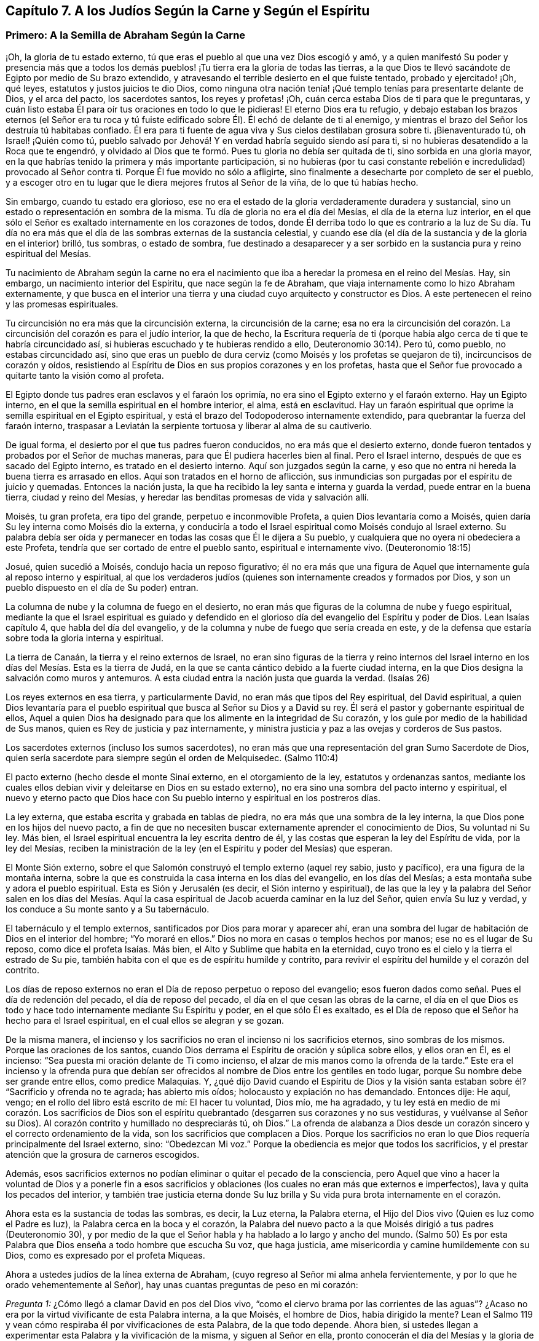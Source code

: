 == Capítulo 7. A los Judíos Según la Carne y Según el Espíritu

=== Primero: A la Semilla de Abraham Según la Carne

¡Oh, la gloria de tu estado externo,
tú que eras el pueblo al que una vez Dios escogió y amó,
y a quien manifestó Su poder y presencia más que a todos los demás
pueblos! ¡Tu tierra era la gloria de todas las tierras,
a la que Dios te llevó sacándote de Egipto por medio de Su brazo extendido,
y atravesando el terrible desierto en el que fuiste tentado, probado y ejercitado! ¡Oh,
qué leyes, estatutos y justos juicios te dio Dios,
como ninguna otra nación tenía! ¡Qué templo tenías para presentarte delante de Dios,
y el arca del pacto, los sacerdotes santos, los reyes y profetas! ¡Oh,
cuán cerca estaba Dios de ti para que le preguntaras,
y cuán listo estaba Él para oír tus oraciones en todo lo que le pidieras!
El eterno Dios era tu refugio,
y debajo estaban los brazos eternos (el Señor era tu roca y tú
fuiste edificado sobre Él). Él echó de delante de ti al enemigo,
y mientras el brazo del Señor los destruía tú habitabas confiado.
Él era para ti fuente de agua viva y Sus cielos destilaban grosura sobre ti.
¡Bienaventurado tú, oh Israel! ¡Quién como tú,
pueblo salvado por Jehová! Y en verdad habría seguido siendo así para ti,
si no hubieras desatendido a la Roca que te engendró,
y olvidado al Dios que te formó. Pues tu gloria no debía ser quitada de ti,
sino sorbida en una gloria mayor,
en la que habrías tenido la primera y más importante participación,
si no hubieras (por tu casi constante rebelión e
incredulidad) provocado al Señor contra ti.
Porque Él fue movido no sólo a afligirte,
sino finalmente a desecharte por completo de ser el pueblo,
y a escoger otro en tu lugar que le diera mejores frutos al Señor de la viña,
de lo que tú habías hecho.

Sin embargo, cuando tu estado era glorioso,
ese no era el estado de la gloria verdaderamente duradera y sustancial,
sino un estado o representación en sombra de la misma.
Tu día de gloria no era el día del Mesías, el día de la eterna luz interior,
en el que sólo el Señor es exaltado internamente en los corazones de todos,
donde Él derriba todo lo que es contrario a la luz de Su día. Tu día no
era más que el día de las sombras externas de la sustancia celestial,
y cuando ese día (el día de la sustancia y de la gloria en el interior) brilló,
tus sombras, o estado de sombra,
fue destinado a desaparecer y a ser sorbido en la
sustancia pura y reino espiritual del Mesías.

Tu nacimiento de Abraham según la carne no era el nacimiento
que iba a heredar la promesa en el reino del Mesías. Hay,
sin embargo, un nacimiento interior del Espíritu, que nace según la fe de Abraham,
que viaja internamente como lo hizo Abraham externamente,
y que busca en el interior una tierra y una ciudad cuyo arquitecto y constructor es Dios.
A este pertenecen el reino y las promesas espirituales.

Tu circuncisión no era más que la circuncisión externa, la circuncisión de la carne;
esa no era la circuncisión del corazón. La circuncisión
del corazón es para el judío interior,
la que de hecho,
la Escritura requería de ti (porque había algo cerca
de ti que te habría circuncidado así,
si hubieras escuchado y te hubieras rendido a ello, Deuteronomio 30:14). Pero tú,
como pueblo, no estabas circuncidado así,
sino que eras un pueblo de dura cerviz (como Moisés y los profetas se quejaron de ti),
incircuncisos de corazón y oídos,
resistiendo al Espíritu de Dios en sus propios corazones y en los profetas,
hasta que el Señor fue provocado a quitarte tanto la visión como al profeta.

El Egipto donde tus padres eran esclavos y el faraón los oprimía,
no era sino el Egipto externo y el faraón externo.
Hay un Egipto interno, en el que la semilla espiritual en el hombre interior, el alma,
está en esclavitud.
Hay un faraón espiritual que oprime la semilla espiritual en el Egipto espiritual,
y está el brazo del Todopoderoso internamente extendido,
para quebrantar la fuerza del faraón interno,
traspasar a Leviatán la serpiente tortuosa y liberar al alma de su cautiverio.

De igual forma, el desierto por el que tus padres fueron conducidos,
no era más que el desierto externo,
donde fueron tentados y probados por el Señor de muchas maneras,
para que Él pudiera hacerles bien al final.
Pero el Israel interno, después de que es sacado del Egipto interno,
es tratado en el desierto interno.
Aquí son juzgados según la carne,
y eso que no entra ni hereda la buena tierra es arrasado en ellos.
Aquí son tratados en el horno de aflicción,
sus inmundicias son purgadas por el espíritu de juicio y quemadas.
Entonces la nación justa, la que ha recibido la ley santa e interna y guarda la verdad,
puede entrar en la buena tierra, ciudad y reino del Mesías,
y heredar las benditas promesas de vida y salvación allí.

Moisés, tu gran profeta, era tipo del grande, perpetuo e inconmovible Profeta,
a quien Dios levantaría como a Moisés,
quien daría Su ley interna como Moisés dio la externa,
y conduciría a todo el Israel espiritual como Moisés condujo al Israel externo.
Su palabra debía ser oída y permanecer en todas las cosas que Él le dijera a Su pueblo,
y cualquiera que no oyera ni obedeciera a este Profeta,
tendría que ser cortado de entre el pueblo santo, espiritual e internamente vivo.
(Deuteronomio 18:15)

Josué, quien sucedió a Moisés, condujo hacia un reposo figurativo;
él no era más que una figura de Aquel que internamente guía al reposo interno y espiritual,
al que los verdaderos judíos (quienes son internamente creados y formados por Dios,
y son un pueblo dispuesto en el día de Su poder) entran.

La columna de nube y la columna de fuego en el desierto,
no eran más que figuras de la columna de nube y fuego espiritual,
mediante la que el Israel espiritual es guiado y defendido en el
glorioso día del evangelio del Espíritu y poder de Dios.
Lean Isaías capítulo 4, que habla del día del evangelio,
y de la columna y nube de fuego que sería creada en este,
y de la defensa que estaría sobre toda la gloria interna y espiritual.

La tierra de Canaán, la tierra y el reino externos de Israel,
no eran sino figuras de la tierra y reino internos del Israel
interno en los días del Mesías. Esta es la tierra de Judá,
en la que se canta cántico debido a la fuerte ciudad interna,
en la que Dios designa la salvación como muros y antemuros.
A esta ciudad entra la nación justa que guarda la verdad.
(Isaías 26)

Los reyes externos en esa tierra, y particularmente David,
no eran más que tipos del Rey espiritual, del David espiritual,
a quien Dios levantaría para el pueblo espiritual
que busca al Señor su Dios y a David su rey.
Él será el pastor y gobernante espiritual de ellos,
Aquel a quien Dios ha designado para que los alimente en la integridad de Su corazón,
y los guíe por medio de la habilidad de Sus manos,
quien es Rey de justicia y paz internamente,
y ministra justicia y paz a las ovejas y corderos de Sus pastos.

Los sacerdotes externos (incluso los sumos sacerdotes),
no eran más que una representación del gran Sumo Sacerdote de Dios,
quien sería sacerdote para siempre según el orden de Melquisedec.
(Salmo 110:4)

El pacto externo (hecho desde el monte Sinaí externo, en el otorgamiento de la ley,
estatutos y ordenanzas santos,
mediante los cuales ellos debían vivir y deleitarse en Dios en su estado externo),
no era sino una sombra del pacto interno y espiritual,
el nuevo y eterno pacto que Dios hace con Su pueblo
interno y espiritual en los postreros días.

La ley externa, que estaba escrita y grabada en tablas de piedra,
no era más que una sombra de la ley interna,
la que Dios pone en los hijos del nuevo pacto,
a fin de que no necesiten buscar externamente aprender el conocimiento de Dios,
Su voluntad ni Su ley.
Más bien, el Israel espiritual encuentra la ley escrita dentro de él,
y las costas que esperan la ley del Espíritu de vida, por la ley del Mesías,
reciben la ministración de la ley (en el Espíritu y poder del Mesías) que esperan.

El Monte Sión externo, sobre el que Salomón construyó el templo externo (aquel rey sabio,
justo y pacífico), era una figura de la montaña interna,
sobre la que es construida la casa interna en los días del evangelio,
en los días del Mesías; a esta montaña sube y adora el pueblo espiritual.
Esta es Sión y Jerusalén (es decir, el Sión interno y espiritual),
de las que la ley y la palabra del Señor salen en los días del Mesías.
Aquí la casa espiritual de Jacob acuerda caminar en la luz del Señor,
quien envía Su luz y verdad, y los conduce a Su monte santo y a Su tabernáculo.

El tabernáculo y el templo externos, santificados por Dios para morar y aparecer ahí,
eran una sombra del lugar de habitación de Dios en el interior del hombre;
"`Yo moraré en ellos.`"
Dios no mora en casas o templos hechos por manos; ese no es el lugar de Su reposo,
como dice el profeta Isaías. Más bien, el Alto y Sublime que habita en la eternidad,
cuyo trono es el cielo y la tierra el estrado de Su pie,
también habita con el que es de espíritu humilde y contrito,
para revivir el espíritu del humilde y el corazón del contrito.

Los días de reposo externos no eran el Día de reposo perpetuo o reposo del evangelio;
esos fueron dados como señal. Pues el día de redención del pecado,
el día de reposo del pecado, el día en el que cesan las obras de la carne,
el día en el que Dios es todo y hace todo internamente mediante Su Espíritu y poder,
en el que sólo Él es exaltado,
es el Día de reposo que el Señor ha hecho para el Israel espiritual,
en el cual ellos se alegran y se gozan.

De la misma manera,
el incienso y los sacrificios no eran el incienso ni los sacrificios eternos,
sino sombras de los mismos.
Porque las oraciones de los santos,
cuando Dios derrama el Espíritu de oración y súplica sobre ellos, y ellos oran en Él,
es el incienso: "`Sea puesta mi oración delante de Ti como incienso,
el alzar de mis manos como la ofrenda de la tarde.`"
Este era el incienso y la ofrenda pura que debían ser ofrecidos
al nombre de Dios entre los gentiles en todo lugar,
porque Su nombre debe ser grande entre ellos, como predice Malaquías. Y,
¿qué dijo David cuando el Espíritu de Dios y la visión santa
estaban sobre él? "`Sacrificio y ofrenda no te agrada;
has abierto mis oídos; holocausto y expiación no has demandado.
Entonces dije: He aquí, vengo; en el rollo del libro está escrito de mí:
El hacer tu voluntad, Dios mío, me ha agradado,
y tu ley está en medio de mi corazón. Los sacrificios de Dios son
el espíritu quebrantado (desgarren sus corazones y no sus vestiduras,
y vuélvanse al Señor su Dios).
Al corazón contrito y humillado no despreciarás tú, oh Dios.`"
La ofrenda de alabanza a Dios desde un corazón sincero
y el correcto ordenamiento de la vida,
son los sacrificios que complacen a Dios.
Porque los sacrificios no eran lo que Dios requería principalmente del Israel externo,
sino: "`Obedezcan Mi voz.`"
Porque la obediencia es mejor que todos los sacrificios,
y el prestar atención que la grosura de carneros escogidos.

Además,
esos sacrificios externos no podían eliminar o quitar el pecado de la consciencia,
pero Aquel que vino a hacer la voluntad de Dios y a ponerle fin a esos
sacrificios y oblaciones (los cuales no eran más que externos e imperfectos),
lava y quita los pecados del interior,
y también trae justicia eterna donde Su luz brilla
y Su vida pura brota internamente en el corazón.

Ahora esta es la sustancia de todas las sombras, es decir, la Luz eterna,
la Palabra eterna, el Hijo del Dios vivo (Quien es luz como el Padre es luz),
la Palabra cerca en la boca y el corazón,
la Palabra del nuevo pacto a la que Moisés dirigió a tus padres (Deuteronomio 30),
y por medio de la que el Señor habla y ha hablado a lo largo y ancho del mundo.
(Salmo 50) Es por esta Palabra que Dios enseña a todo hombre que escucha Su voz,
que haga justicia, ame misericordia y camine humildemente con su Dios,
como es expresado por el profeta Miqueas.

Ahora a ustedes judíos de la línea externa de Abraham,
(cuyo regreso al Señor mi alma anhela fervientemente,
y por lo que he orado vehementemente al Señor),
hay unas cuantas preguntas de peso en mi corazón:

[.discourse-part]
__Pregunta 1:__ ¿Cómo llegó a clamar David en pos del Dios vivo,
"`como el ciervo brama por las corrientes de las aguas`"? ¿Acaso
no era por la virtud vivificante de esta Palabra interna,
a la que Moisés, el hombre de Dios, había dirigido la mente?
Lean el Salmo 119 y vean cómo respiraba él por vivificaciones de esta Palabra,
de la que todo depende.
Ahora bien, si ustedes llegan a experimentar esta Palabra y la vivificación de la misma,
y siguen al Señor en ella, pronto conocerán el día del Mesías y la gloria de Su reino,
el cual no es externo, transitorio, ni de una naturaleza perecedera, sino interno,
espiritual y eterno (como David bien lo sabía y habló conscientemente,
ver Salmo 145 y otros lugares).

[.discourse-part]
__Pregunta 2:__ ¿Cuáles son las aguas a las que toda alma sedienta está invitada?
(Isaías 55) ¿Acaso no son las aguas del Mesías? ¿Acaso no son las aguas que fluyen de
los pozos de salvación? (Isaías 12) ¿No tiene que sacar el Israel espiritual agua espiritual
de los pozos del Salvador en los días del Mesías? ¿Qué es venir a estas aguas?
¡Ojalá lo conocieran por experiencia!
Pero quiero decirles lo siguiente, a partir de una experiencia verdadera y cierta,
que si ustedes toman nota de esta Palabra de vida, la que Dios ha colocado cerca,
en sus bocas y corazones, inclinan su oído a Ella,
y se apartan de lo que es reprobado en ustedes conforme los atrae a Sí misma,
sus almas pronto van a llegar a vivir.
Y El que les da vida hará un pacto eterno con ustedes, es decir,
las misericordias firmes de David, pero deben estar quietos y escuchar al Testigo,
Líder y Comandante internamente en sus corazones,
para que puedan ser preservados en el pacto y disfrutar las bendiciones del mismo.
Vean Isaías 55.

[.discourse-part]
__Pregunta 3:__ ¿No vino el Mesías en el tiempo establecido,
en el tiempo establecido por el Espíritu Santo de profecía? ¿No
vino en un cuerpo preparado para hacer la voluntad de Dios?
¿No hizo Él Su voluntad?
Y después de obedecer a Su Padre, ¿no fue cortado, aunque no por Sí mismo?
(Daniel 9:26) Y después de ser cortado, ¿no fueron ustedes (Israel natural) desolados?
¿Por qué fueron desolados?
¿Por qué vino sobre ustedes, como nunca antes, semejante golpe?
¡Considérenlo!
Lean Daniel 9:24 hasta el final del capítulo, y que el que lea, entienda.

[.discourse-part]
__Pregunta 4:__
¿Cuál era esa maldición y sobre quien cayó? "`Que la mesa
delante de ellos se convierta en lazo,`" etc.
(Salmo 69) ¿No fue sobre los que le dieron a beber al Mesías hiel y vinagre,
de quien David era figura, y de quien él habló en el Espíritu?
¿Cuyos ojos siempre son oscurecidos?
¿No permanece el velo sobre toda tu nación? ¿Conocen la montaña interna,
donde el velo que cubre es destruido en el día y en la luz internos del Mesías? ¿De
qué les sirve leer a Moisés y a los profetas cuando el velo permanece sobre ustedes,
y no pueden ver lo que debe ser abolido, y está abolido,
por el amanecer del glorioso día del Mesías? Aquí existe un judaísmo,
existe una circuncisión, existe un Día de reposo, existe un reposo, etc.,
para el pueblo interno y espiritual, que permanecerán y nunca serán abolidos.

[.discourse-part]
__Pregunta 5:__ ¿Cuál fue ese pueblo y nación con la que Dios los provocó a celos?
(Deuteronomio 32) ¿Acaso no fue el pueblo espiritual, la santa nación interna,
el verdadero judío, a quien Dios tomó de entre los gentiles?
¿No fueron aquellos en quienes Él apareció y para quienes era Dios y Padre,
cuando apartó y abandonó a los judíos externos y dejó que fueran desolados?

[.discourse-part]
__Pregunta 6:__ ¿Quiénes son los que tendrán hambre cuando los siervos de Dios coman,
y sed cuando los siervos de Dios beban, y vergüenza cuando Sus siervos se regocijen?
¿No están las almas de ustedes hambrientas y sedientas por falta de sustento espiritual,
con el que el Dios vivo satisface a Sus siervos en Su santa montaña interna?
¿Acaso no están avergonzados de sus expectativas del Mesías,
mientras que los siervos del Señor se regocijan en Él, Príncipe y Salvador de ellos,
y Lo experimentan diariamente como Líder y Comandante de ellos?
¿Cuál es el pueblo a quien el Señor ha matado y desolado?
(¿No son ustedes un pueblo muerto para Dios, separado de Su vida, Espíritu y poder,
muertos en sus conceptos y prácticas literales?) Y, ¿cuáles son los siervos del Señor,
a quienes Él ha llamado por otro nombre, es decir,
un nombre que ustedes nunca conocieron?
Vean Isaías 66. Consideren, cómo durante todo su día Dios les extendió Sus manos,
y ustedes fueron rebeldes y no quisieron oír. Pero ya ha llegado la noche sobre ustedes,
y su visitación, como pueblo, hace mucho tiempo que terminó. Vean Lucas 19:44

[.discourse-part]
__Pregunta 7:__ Ahora que el pueblo interno y el pacto interno, el nuevo pacto,
han sido manifestados,
¿alguna vez serán ustedes reconocidos o considerados de nuevo como el pueblo externo,
de acuerdo a su pacto externo?
¿Acaso no les fallarán todas esas expectativas para siempre?
Ustedes han buscado de generación en generación la venida y aparición del Mesías externamente,
según una manera externa, pero Su venida y aparición ahora son internas.
Porque Él establece Su reino, Su reino eterno,
en Sus santos y gobierna internamente en sus corazones; es ahí donde el Mesías,
la simiente de la mujer, hiere la cabeza de la serpiente.

¡Ojalá conocieran la sustancia! ¡Ojalá conocieran la Palabra
de vida en el corazón y se volvieran a ella,
y se mantuvieran fieles y obedientes día a día! Entonces La sentirían
demoliendo y asolando el poder del pecado y la corrupción en sus corazones.
Esta es la consolación, esperanza y gozo del Israel interno y espiritual.
¡Oh, que puedan ser hechos partícipes de este Israel,
y que el prolongado cautiverio externo y desolación
puedan al fin terminar en libertad y redención interna!
Amén.

=== Segundo: A la Semilla Espiritual de Abraham

[quote.scripture, , Génesis. 49:10]
____
No será quitado el cetro de Judá, ni el legislador de entre sus pies,
hasta que venga Siloh; y a él se congregarán los pueblos.
____

El anciano Jacob, en el espíritu de profecía, vio que Judá iba a tener el cetro,
el poder real, y que no se iba a apartar de este,
que iba a ser su derecho y que el legislador iba a ser suyo hasta que viniera Siloh.^
footnote:[El término "`Siloh`" en Génesis 49:10 proviene de una palabra oscura hebrea,
que se interpreta de diversas maneras como "`el enviado,`"
"`la semilla`" o "`el pacífico y próspero.`"
Cualquiera que sea la traducción correcta,
la palabra es universalmente aceptada como una referencia al Mesías.]
Entonces el derecho de reinar y de dar leyes a Su pueblo sería de Siloh,
a quienes Él recogería del reino de las tinieblas y del poder de Satanás,
en Su propio reino interno, espiritual y eterno.
Este era el verdadero Rey, el Rey de Dios,
a quien Él establecería sobre el monte santo del Sión espiritual,
y todas las reuniones santas, internas,
y espirituales del pueblo tienen que '`congregarse a Él.`'

"`A ruina, a ruina, a ruina lo reduciré, y esto no será más,
hasta que venga aquel cuyo es el derecho,
y yo se lo entregaré`" (Ezequiel 21:27). Su dominio no pasará,
el cetro y el poder legislador no pasarán de Él como pasó de Judá,
y Su reino jamás será destruido.
(Daniel 7:14) Porque Dios le dará el trono de David
Su padre y reinará sobre la casa de Jacob para siempre,
y Su reino no tendrá fin.

[.discourse-part]
Pregunta: Pero, ¿quiénes son las personas que '`se congregarán a Él`'?

[.discourse-part]
Respuesta:
Las personas que oigan Su voz y vengan a Su llamado recibirán la instrucción de sabiduría,
y sentirán la atracción del poder y de la virtud del Padre en el día de Su poder.
Está escrito en los profetas:
"`Y todos tus hijos serán enseñados por Jehová.`"
Todo el que es enseñado y aprende del Padre,
viene al Hijo, viene al Mesías, viene a Siloh, a la Palabra eterna,
a la Palabra de vida en el corazón.

[.discourse-part]
Pregunta: ¿Fueron excluidos entonces los judíos de esta congregación?

[.discourse-part]
Respuesta: No, ellos debían '`congregarse a Siloh,`' al igual que otros.
En realidad, el Señor les tenía una especial consideración,
pues el evangelio les fue predicado primero a ellos.
A ellos se les hizo la primera oferta o la primera invitación a la gloria espiritual.
Ellos eran los hijos de los profetas y del pacto que Dios hizo con sus padres.
Dios, habiendo levantado a Su Hijo Jesús, Lo envió a bendecirlos,
para que cada uno de ellos se volviera de sus iniquidades.
Y si la nación entera se hubiera vuelto de sus iniquidades, habría sido reunida por Él,
y se habría deleitado en la bendición de Su día y reino.
Porque realmente, la primera congregación fue entre ellos,
y la primera gloriosa iglesia del evangelio se ubicó en Jerusalén,
donde el Espíritu y poder del Señor Jesús irrumpieron eminente y maravillosamente,
y la gran gracia vino sobre todos.
Pero la nación en general no se '`congregó a Siloh,`'
ni se colocó bajo Su cetro ni bajo Su gobierno,
sino únicamente un remanente de la nación. Así que, cuando estos fueron reunidos,
el resto fue desechado,
la bandera fue llevada entre los gentiles y la gran reunión fue entre ellos.

[.discourse-part]
Pregunta:
¿Cómo es manifiesto que la gran '`congregación a Siloh`' iba a ser entre los gentiles?

[.discourse-part]
Respuesta: Por muchas expresas profecías de las Escrituras y promesas al Mesías,
que declaran que Él debía tener a los gentiles por herencia
y posesión. Cuando Dios estableció a Su rey,
al Mesías,
sobre el monte santo del Sión espiritual (a pesar
de toda la furia de los paganos contra Él,
y a pesar de la inútil imaginación del pueblo judío
al pensar que podían mantener Su cuerpo en la tumba,
el de Aquel que era la resurrección y la vida), ¿qué le dice el Señor a Él? "`Pídeme,
y te daré por herencia las naciones,
y como posesión tuya los confines de la tierra`" (Salmo 2:8). "`Regocíjate, oh estéril,
la que no daba a luz; levanta canción y da voces de júbilo,
la que nunca estuvo de parto.`"
El Señor dijo en otro lugar: "`Poca cosa es que Tú seas Mi siervo,
para levantar las tribus de Jacob y para restaurar a los que quedaron de Israel.
También Te haré luz de las naciones,
para que Mi salvación alcance hasta los confines de la tierra`" (Isaías 49:6; NBLH).
De nuevo el Señor dice más adelante: "`Porque desde la salida del sol hasta su puesta,
Mi nombre será grande entre las naciones,
y en todo lugar se ofrecerá incienso a Mi nombre, y ofrenda pura;
porque grande será Mi nombre entre las naciones,
dice el Señor de los ejércitos`" (Malaquías 1:11; NBLH).
"`Porque más son los hijos de la desamparada que los de la casada,
ha dicho Jehová`" (Isaías 54:1). ¿Quién era la casada?
¿Quién era la madre en los días del primer pacto?
¿No era la Jerusalén de abajo?
Y, ¿quién era entonces la desolada y estéril?
¿No era otra Jerusalén, la cual es libre y madre de todos los hijos espirituales?
¿Por qué tenía que regocijarse y cantar,
sino porque se iba a extender a la mano derecha y a la mano izquierda,
y su descendencia iba a heredar las naciones y habitar las ciudades desoladas?
(Versículo 3) Porque en realidad, el pacto del monte Sinaí dio a luz un gran pueblo,
del que la Jerusalén de abajo era la madre;
y el pacto hecho después aún era estéril y no había dado
a luz un pueblo para el Señor. Pero este segundo pacto,
y la Jerusalén de arriba,
iban a tener un tiempo en el que la Semilla de ella heredaría las naciones, y el Hacedor,
el Esposo, sería llamado el Dios de toda la tierra.
(Versículo 5)

Lean también Gálatas 4 y vean cómo el apóstol de los gentiles expone el misterio,
mostrando cuál es la mujer libre con sus hijos libres,
y cuál es la esclava con sus hijos de esclavitud.
Porque los hijos de esclavitud son arrojados en el día de
Dios y en el resplandor de Su celestial luz interior,
y no pueden heredar el glorioso reino del evangelio con los hijos de la libre.

Consideren ahora: ¿Cuáles personas alcanzaron misericordia en el tiempo del primer pacto?
¿Acaso no fueron los judíos? Y,
¿cuáles personas no alcanzaron misericordia (pues no eran pueblo),
sino que fueron dejadas fuera del amor y misericordia del primer pacto?
¿No fueron los gentiles?
¿Acaso no prometió el Señor que Él tendría "`misericordia de los que no habían
alcanzado misericordia`"? ¿No prometió Él decirles a los que no eran Su pueblo:
"`Tú eres mi pueblo,`" y que ellos le dirían:
"`mi Dios`"? (Vean Oseas 2:23 y compárenlo con Romanos
9:26) ¿No fue esto gloriosamente cumplido una vez?
¿No se cumplió gloriosamente de nuevo ahora al visitarlos
otra vez con el sonido fresco del evangelio eterno,
tal como fue prometido?
(Apocalipsis 14:6-7)

Pero, ¿por qué debería yo mencionarles más escrituras con respecto a esto,
cuando ustedes tienen una larga, plena, cierta y diaria experiencia de esto,
en eso que es puro y vivo?
Porque ustedes (Israel espiritual) han sido engendrados
por Su Espíritu a Su propia imagen y naturaleza,
y han recibido al Espíritu de adopción en el que
claman "`Abba Padre,`" al Padre de los espíritus.
Él los encontró en una tierra extraña,
bajo gran cautiverio y separación de Él. Ustedes han estado espiritualmente en Egipto,
en Sodoma, en Babilonia, pero la misericordia del Señor los ha seguido hasta ahí,
el brazo del Señor los ha alcanzado ahí y ha herido al Dragón. Sí,
Aquel a quien el Señor ha dado como luz a los gentiles, ha brillado para ustedes ahí,
en medio de su oscuridad.
Porque Dios envió entre ustedes al Profeta, como a Moisés,
según Deuteronomio 18:15 (aunque muy por encima de Moisés). Al oírlo,
Él los sacó de Egipto, y con la vara de Su poder hizo señales,
maravillas y hechos invencibles para romper ese poder que los mantenía cautivos y oprimidos.
Ustedes han experimentado el viaje, las pruebas y tentaciones en el desierto espiritual,
la caída de los cadáveres que debían caer ahí,
y la guía santa de la columna de nube y fuego a través de todas las marañas y peligros.
Ciertamente, los fieles entre ustedes, los probados y preparados entre ustedes,
han pasado el Jordán, el río de juicio puro, hacia la buena tierra.

Ustedes han llegado a experimentar a David y a Salomón
(que son uno en Espíritu) como su Rey,
quien gobierna en justicia y les ministra eterna paz.
Tienen al Sumo Sacerdote ahí, no según el orden de Aarón,
sino según el orden de Melquisedec; quien es el eterno Sumo Sacerdote de Dios,
no según la ley de un mandamiento carnal, sino según el poder de una vida indestructible.
Y ahora Sus labios preservan el conocimiento de la
ley para ustedes en el poder de esa vida indestructible.
Él ministra para ustedes y en ustedes en ese poder indestructible,
intercede con poder y eficacia,
y rocía sobre ustedes la sangre del pacto que quita el pecado de sus corazones y consciencias.
Así que ustedes conocen el estado del judío interno,
la tierra y el reino internos y santos,
y la circuncisión interna que es necesaria antes de entrar en esa tierra.
Ustedes conocen al Cordero interno, la Pascua interna,
el monte Sión y la Jerusalén internos, el incienso y los sacrificios internos,
el tabernáculo, el templo y el arca del pacto internos, el pan de la proposición interno,
el maná interno, la vara que reverdeció interna,
el candelero y las lámparas internas que nunca se apagan en el templo de Dios.
¿Qué más debería decir?
Todo lo que aquel pueblo debía ser externamente, en una forma y estado externo,
Dios los ha hecho a ustedes en la sustancia.
Lo que Dios habría sido externamente para ellos (si sólo
hubieran obedecido Su voz y guardado Sus estatutos y juicios),
es lo que Él es internamente para ustedes, los llamados,
escogidos y fieles seguidores del Cordero.
¡Ustedes son los que internamente disfrutan las bendiciones y promesas de ellos! ¡Oh,
la gloria del estado de ustedes ante el ojo que está abierto para verlo!

Ahora bien, algo permanece en mi corazón para ustedes.
¡Recuerden cuán grande pacto ha preparado Dios para hacer con ustedes,
cuando inclinen sus oídos a Él y sean guiados por Él en este santo acuerdo!
Pues no es un pacto débil, como era el antiguo, sino un pacto lleno de virtud y poder,
que los capacita para hacer lo que Dios requiera de ustedes.
Noten lo que tiene: Pone el temor de Dios en ustedes;
no el temor que es enseñado por los preceptos del hombre,
el que el hombre puede dejar entrar en su mente carnal,
sino el que Dios coloca como el tesoro de vida en el corazón. Como está escrito:
"`el temor de Jehová será su tesoro`" (Isaías 33:6). ¡Ojalá conocieran el valor
inapreciable de Su tesoro! ¡Cómo limpia el corazón y lo mantiene limpio,
y no permitirá que la mente que es sazonada con él y guardada por él,
se aparte del Dios vivo! ¡Este temor protege de la incredulidad, de la desobediencia,
y no permitirá que el alma se entrometa en ninguna aparición del mal! ¡Oh, precioso,
glorioso, bendito tesoro! ¡Feliz el hombre que siempre teme con este temor!

Otra cosa preciosa que tiene este pacto,
es la ley escrita en el corazón. Porque esta ley estará tan cerca, sí,
incluso más cerca que el pecado,
en el corazón que es tierno y que tiene la ley del Espíritu de
vida escrita en él. ¿Quién sabe lo que es tener la ley de amor,
la ley de vida, la ley del Espíritu, la ley de fe, la ley de una nueva obediencia,
vívidamente escrita por Dios en el corazón? ¡En realidad nadie lo sabe,
sino aquellos en quienes Dios la escribe!
Y estos no pueden evitar el deseo de tenerla cada
día y más abundantemente escrita en sus corazones,
por el dedo bendito de Dios.
Pero este pacto aún tiene más:
La colocación de Su propio Espíritu en el interior de ellos,
para que sea una fuente de vida ahí, una fuente de fuerza y sabiduría,
a fin de que estén cada vez más dispuestos en el día de Su poder.
Este Espíritu hará que caminen en Sus caminos, guarden Sus estatutos y juicios,
y los cumplan, para que así el Señor su Dios los bendiga y se deleite en ellos.

Oh, ¿quién no anhelaría,
y quien no tomaría la cruz y la vergüenza para disfrutar la gloria de este estado?
¡Oh,
lo que Dios ha hecho por un pobre y despreciado remanente entre los gentiles!
¡Quién no desearía guardar este bendito pacto con el Señor,
para disfrutar plenamente al Señor,
para experimentar en Su amorosa bondad y eterna justicia el matrimonio con el Hacedor,
y para que toda injusticia e inmundicia sean quitadas,
eliminadas y separadas del corazón para siempre! ¡Ah,
el espíritu virgen que el Cordero ama y se deleita en casarse!
"`El que se une al Señor un Espíritu es.`"
El que se une al Señor y es un Espíritu con Él, debe deshacerse de todo lo que es viejo,
malo, inmundo y corrupto en él.

¡Oh, quién estaría dispuesto a perder el precioso temor del pacto,
el cual es limpio y dura para siempre,
y mantiene limpio y casto para el Señor para siempre! ¡Quién estaría dispuesto
a perder una sola ley que Dios desea escribir en los corazones de Sus hijos,
sabiendo que cada ley es una ley de vida y que transforma la mente en la naturaleza
del Legislador! ¡Quién querría afligir al Espíritu de Dios que es nuestro Consolador,
o apagar lo que enciende la llama pura de amor y vida en nuestros corazones!
¡Cómo podría uno de Sus queridos y tiernos hijos estar dispuesto a afligirlo,
manifestando descuido y desobediencia hacia El que nos da a beber del río de Su placer!

=== Unas Palabras para Inglaterra, Mi País de Origen

¡Oh, tierra de mi nacimiento! ¡Oh, mis queridos compatriotas!
El poder puro del Señor está sobre mí y los manantiales de vida están abiertos en mí,
y entre muchas otras cosas, me derrito en amor y deseos por el bienestar de ustedes.
Está en mi corazón decirles esto: Si yo ahora les testificara de la verdad de una perla,
una perla celestial, una perla eterna, ¿no estarían dispuesto a oírme?
Si les dijera que sus corazones son el campo, o la tierra, donde está escondida,
¿no estarían dispuestos a considerarla?
Si se les predicara el evangelio eterno de nuevo,
el que tiene verdaderas nuevas de redención del pecado,
¿no estarían dispuestos a escucharlo?
Si el reino de Dios y la justicia de Cristo han de ser revelados en el interior,
¿no estarían dispuestos a aprender a esperar ahí, y a rogarle a Dios que les abra el ojo,
el único que puede ver cuando aparezcan?

Ciertamente, la visitación de Dios está sobre esta nación de manera especial;
Su luz y poder están irrumpiendo en ella contra la
oscuridad y poder del espíritu de Satanás,
el que ha cautivado y aún cautiva a muchos.
Ustedes desean libertad externa y el disfrute de sus derechos externos,
pero ¿no quieren ser libres internamente?
¿No desean ser libres de la naturaleza y espíritu vulgares,
terrenales y egoístas en los que el hombre (habiendo
caído de Dios y de Su gloria) se ha degenerado?
¿Acaso no son el poder de Dios y la vida de Cristo capaces de restaurar al hombre?
El que creó al hombre al principio, tan glorioso y a Su propia imagen,
¿no puede crearlo de nuevo?
¡Escuchen, mis queridos compatriotas!
El poder que crea de nuevo está siendo revelado,
y los que lo reciben (y son como barro en las manos del gran Alfarero,
rindiéndose para ser formados por Él) son diariamente
creados de nuevo en un carácter santo,
celestial, inocente, vivo, tierno y justo.
Son inclinados cada día más y más a ser del Señor en este día de Su poder,
y a recibir la potestad de ser hechos hijos,
y la fuerza contra los enemigos de sus almas.
Porque la gloriosa obra de redención que Dios ha comenzado en ellos,
es llevada a cabo por el brazo de Su fuerza,
para el consuelo de ellos y para alabanza eterna de Él.

Hay un Egipto espiritual y una Sodoma espiritual, tal como los hubo externamente.
También hay un desierto espiritual y un Canaán espiritual,
y el brazo del poder de Dios ha sido revelado interna y espiritualmente en ese Egipto,
desierto y Canaán espirituales, tan ciertamente como fue revelado en lo externo.
¿No han leído de un judío interno, de una circuncisión interna, de una levadura interna,
y de guardar la fiesta de los panes sin levadura, es decir,
del pan que no está leudado con pecado?
El que come del pan sin levadura,
este lo limpia de la levadura del pecado y lo leuda con vida y santidad;
pues es pan santo y vivo.
Este es el pan que descendió del cielo, del que los que se alimentan de él viven,
y los que viven se alimentan de él. Y aunque son muchos,
al alimentarse de este pan llegan a ser un solo pan, un cuerpo vivo,
que consiste en una Cabeza viva y en miembros vivos.
Pues la misma vida y naturaleza pura y celestial que están en la Cabeza,
son comunicadas por Él a los miembros.

Pero cómo encontraremos eso, puede que pregunten algunos.
Les diré cómo lo encontramos nosotros y cómo nadie que barra
la casa y haga una búsqueda diligente y fiel puede perderlo.
Eso que está en el corazón del hombre, que vuelve contra el pecado, descubre el pecado,
aleja del pecado; Eso donde Dios ministra ayuda contra el pecado;
Eso es la perla escondida, Eso es el reino escondido,
en Eso la justicia de Dios es revelada de fe a fe en todos
los que reciben y se rinden a esta santa levadura.
Esta Semilla es de la naturaleza de Dios y Cristo.
Esta es una medida de Su luz, de Su vida pura.
Esta es la ley y el mandamiento eterno que Dios escribe
en los corazones de Su Israel espiritual.
Porque el judío interno tiene tablas internas donde es escrita la ley interna,
para que la lea el ojo interno.

¡Oh, cuán cerca está Dios internamente del pueblo interno en este nuestro día! ¡Oh,
la gloria pura ha irrumpido! ¡Pero, ay,
los hombres están en sus varios tipos de sueños y no prestan atención de esta!
¿Qué hará el Señor para despertar esta nación? ¿De qué manera aparecerá Su poder
para derribar la injusticia y levantar la justicia en los espíritus de la gente?
¿No creen que el Señor haya estado trabajando?
¡Oh, presten atención de la obra del Señor, ustedes hijos de los hombres,
y esperen sentir la verdad cerca! ¡Participen de la virtud y del poder vivos de esta,
para que puedan sentir sus corazones creados de nuevo,
que los cielos viejos y la tierra vieja en el interior, donde habita la injusticia,
pasen, y experimenten los nuevos cielos y la nueva tierra internos,
donde habita la justicia! ¡Oh,
que todos sean conscientes internamente en el corazón de Su presencia, poder,
reino y gobierno justo,
desde el rey que se sienta en el trono hasta el mendigo que se sienta en el muladar!

¡Ciertamente, el hombre no fue hecho para sí mismo! ¡Ciertamente,
no fue hecho como la criatura que es ahora, sino a la imagen santa de Dios,
con amor en su corazón hacia Dios sobre todo, y con amor hacia su prójimo,
como se ama a sí mismo!
Oh, ¿de qué sirven las religiones y profesiones de aquellos en donde este amor no es hallado?
El Señor está restaurando Su imagen y sacando a la luz otra vez,
la religión verdadera y pura; la perla, la verdad, la contienen y la abarcan.
¡Oh,
compren la perla! ¡Compren la preciosa verdad! ¡Vendan todo lo que es contrario a ella,
por ella! ¡Tomen la cruz contra todo lo que es contrario en ustedes,
conforme la luz lo manifieste en ustedes!
Entonces tendrán la gratuita posesión de esta en sus corazones,
y la sentirán ser una raíz de vida, un tesoro de vida, un pozo de vida,
del que el agua viva brotará para vida eterna en ustedes diariamente.
Amén.

=== La Verdadera Iglesia y Ministerio Bajo el Evangelio

[.discourse-part]
Pregunta: ¿Cuál es la verdadera iglesia, o la iglesia del evangelio,
o la iglesia de acuerdo al nuevo pacto?
(Porque había un antiguo pacto y una iglesia de acuerdo a este, bajo la ley;
y hay un nuevo pacto y una iglesia de acuerdo a este, bajo el evangelio).

[.discourse-part]
Respuesta: Para responder esto, vamos a indagar y a considerar qué es el nuevo pacto,
y luego aflorará más fácilmente, qué es la iglesia de acuerdo al nuevo pacto.

El nuevo pacto, según escrituras claras,
y según la experiencia manifiesta en este bendito día del resplandor
de la luz del evangelio en los corazones de los hombres,
es lo siguiente: Que Dios coloca Su ley en el interior de Su pueblo,
la escribe en sus corazones, se convierte en su Dios y hace de ellos Su pueblo,
les enseña a todos a conocerlo (internamente y por experiencia),
desde el menor hasta el mayor,
es propicio a sus injusticias y no recuerda más sus pecados e iniquidades.
(Jeremías 31:33-34; Hebreos 8:10-12)

Ahora bien, si este es el nuevo pacto (el pacto de la iglesia del evangelio),
entonces los que caminan en este pacto como pueblo de Dios, son la iglesia.
Estos tienen la ley puesta por Dios en su interior, escrita en sus corazones,
y según esta ley y este pacto, tienen a Dios como su Dios,
ellos son Su pueblo y son enseñados por Él a conocerlo (como está escrito:
"`Y todos tus hijos serán enseñados por Jehová,`" Isaías 54:13;
Juan 6:45). Dios ha sido propicio con ellos y no recuerda más sus pecados e iniquidades,
habiendo sido limpiados de sus consciencias por medio de la sangre del pacto
eterno (lo que la sangre de los toros y machos cabríos nunca pudo hacer).

De modo que,
la iglesia del Nuevo Testamento (o iglesia del evangelio) es la iglesia del judío interno,
tal como la iglesia de la ley era la iglesia del judío externo.
Esta es la iglesia de los adoradores internos,
de los adoradores en Espíritu y en verdad (Juan 4:23),
tal como la iglesia de la ley era la iglesia de los adoradores externos.
Esta es la iglesia de los internamente circuncidados,
tal como la iglesia de la ley era la iglesia de los externamente circuncidados.
(Romanos 2:29) Es la iglesia de los que son internamente santos,
tal como la iglesia de la ley era la iglesia de los externamente santos.
Es la iglesia de los que ofrecen incienso y sacrificios internos,
tal como la iglesia de la ley era la iglesia de los
que ofrecían incienso y sacrificios externos.
Es la iglesia de los internamente redimidos del Egipto interno,
de las tinieblas y poder de Satanás internos,
tal como la iglesia de la ley era la iglesia de los que fueron
redimidos del Egipto externo y del poder del faraón externo.
Es la iglesia que tiene el arca interna (Apocalipsis 11:19), la presencia interna,
el maná interno, etc.,
tal como la iglesia externa de los judíos tenía estas cosas externamente.

[.discourse-part]
Pregunta:
¿Cuál es el verdadero ministerio del evangelio y
quiénes son los verdaderos ministros del evangelio?

[.discourse-part]
Respuesta: Son aquellos a quienes Cristo envía en el Espíritu y poder de Su Padre,
a reunir y a edificar esta iglesia del nuevo pacto.
A Cristo se le había entregado todo el poder en el
cielo y en la tierra para este mismo fin:
Reunir, defender y edificar Su iglesia.
Él mandó que Sus apóstoles esperaran el mismo poder,
y aún envía a Sus ministros en el mismo poder,
para que sean ministros competentes del evangelio,
el cual no consiste en palabras sino en poder, es decir,
en poder de Dios para salvación. (Romanos 1:16) El nuevo pacto no descansa en la letra,
sino en el Espíritu y en el poder.
Aquellos que son ministros de dicho pacto, deben recibir la vida,
el Espíritu y el poder de Cristo, de lo contrario,
no pueden nutrir ni edificar a Sus miembros.
Deben predicar y ministrar la palabra en este poder, Espíritu y vida, de lo contrario,
no son capaces de sacar a otros del mundo para reunirlos en el nuevo pacto.

Cristo, el Señor de Su iglesia, el fundamento de vida en Su iglesia, la roca eterna,
es una piedra viva y Su iglesia está construida de piedras vivas.
¿Puede alguien ministrarles vida o edificarlas en la vida, el Espíritu y el poder,
además de aquellos que están en la vida,
Espíritu y poder que reciben de la Cabeza para vivificar
y edificar aun más a los miembros vivos?
La leche que nutre al bebé vivo es viva, y debe venir pura del pecho de vida,
y no estar adulterada con la sabiduría del hombre o las invenciones del cerebro.
¿Qué deben ser entonces el pan, el vino y el agua del reino,
de lo que los hijos y herederos del reino deben alimentarse y estar satisfechos?
Los ministros del evangelio son administradores de esta vida celestial,
de este Espíritu celestial, de este poder celestial,
de este tesoro celestial que tienen en vasos de barro,
y que Dios les permite presentar para alimentar a Sus corderos y ovejas.
Cristo le dijo a Pedro: "`¿Me amas más que estos?`"
Pedro le respondió: "`Sí, Señor, tú sabes que te amo.`"
Si es así: "`Apacienta mis corderos, apacienta mis ovejas,`" le dijo Cristo.
Pero, ¿cómo los apacentaría? ¿Con qué debía alimentarlos?
Cristo dijo: "`Todo poder me es dado en el cielo y en la tierra,
y estoy por ascender al Padre para recibir la plenitud de Su Espíritu.
Si esperan, ustedes recibirán abundantemente del mismo Espíritu y poder, y entonces,
en ese Espíritu y poder,
podrán apacentar mis corderos y mis ovejas que son engendrados
y reunidos a Mí. Pero aparte de este Espíritu y poder,
nadie puede alimentarlos o edificarlos,
porque esto es lo único con lo que deben ser alimentados y sobre lo que deben ser edificados.`"

De hecho, un hombre puede ser ministro de la letra, ministro de la ley,
sin el Espíritu y sin poder.
Pero tal hombre no puede ministrar el evangelio, porque este no consiste en letra,
sino en Espíritu.
(2 Corintios 3) Y la fe que se engendra en el evangelio,
no está fundada en la sabiduría del hombre, sino en el poder de Dios.
El estado del evangelio, la iglesia del evangelio, el edificio del evangelio,
comienza en el poder, continúa en el poder y termina o se perfecciona en el poder.
Todo el ministerio del evangelio es participar de este poder y ministrar en él,
de lo contrario, no se puede hacer nada en esta obra.
Jesucristo nuestro Señor comenzó la obra en este poder,
y nadie puede llevarla adelante sin dicho poder.
El Señor Dios de gloria puso el fundamento:
"`He aquí que Yo he puesto en Sion por fundamento...`" (Isaías 28:16;
1 Pedro 2:4-6) Sólo el Espíritu vivificante puede hacer piedras vivas y espirituales.
Sólo el Señor puede edificarlas por medio de la operación de este Espíritu y poder.
Y los que son verdaderos ministros del evangelio,
deben esperar diariamente que este poder venga de Dios, para poder ministrar en él.

[.discourse-part]
Pregunta: ¿Cuál es la manutención de los ministros de Cristo,
o cuál debe ser la manutención de los verdaderos ministros bajo el evangelio?

[.discourse-part]
Respuesta: Cristo, quien los ha enviado a ministrar en Su nombre, ha provisto para ellos;
y los que son Sus verdaderos ministros están satisfechos con lo que Él les ha provisto.
(Mateo 10:10) Estos son cuidadosos de no hacer que el evangelio,
que debe ser una bendición interna, sea gravoso externamente para nadie.
La mente del verdadero ministro está al servicio de Cristo: Cómo serle fiel a Él,
reunir almas para Él,
alimentar a otros con el pan de vida de Él. No está interesado
en lo que obtendrá de los hombres por hacerlo,
porque dichos ministros no codician el oro, la plata, etc., del hombre.

=== El Evangelio Eterno

El bendito mensaje que los apóstoles (enviados por Cristo a predicar
el evangelio) oyeron de Cristo y debían declarar a otros era:
"`Dios es luz,
y no hay ningunas tinieblas en él`" (1 Juan 1:5). El propósito de Cristo al enviarlos
con este mensaje era (al predicarlo en la evidencia y demostración del Espíritu de Dios),
que abrieran los ojos de los hombres,
los volvieran de las tinieblas a la luz y del poder de Satanás a Dios,
para que pudieran recibir perdón de pecados y una herencia entre los que
están siendo santificados por la fe que es en Él. (Hechos 26:18)

Ahora bien,
cuando el ojo de la mente es abierto y la mente es
vuelta de las tinieblas internas a la luz interna,
y del poder de Satanás al poder de Dios (el cual es revelado en la luz),
el alma llega a ver en la luz (sobre las tinieblas y sobre
Satanás que la oscureció) las cosas de Dios y de Su reino.

En primer lugar, el alma ve Al que es la roca, el fundamento santo de Dios,
el fundamento santo de vida en el alma, la piedra viva,
por la que todas las otras piedras reciben vida.
Estas son enseñadas por Dios a ir a Él, la piedra viva, a ser edificadas sobre Él,
a llegar a ser casa de Dios y una nueva creación en Él. (1 Pedro 2:5;
2 Corintios 5:17) Aquí, en esta luz, nadie se pierde la verdadera venida,
ni deja de oír la voz del Padre,
ni deja de ser atraído y enseñado por Él a venir al Hijo.
(Juan 6:44-45)

En segundo lugar, aquí es experimentado el verdadero estado judío,
el estado del judío interno, la circuncisión interna y la verdadera adoración (es decir,
la adoración al Padre en Espíritu y verdad).
Porque el judío interno es hijo de la luz, engendrado en la luz,
redimido de las tinieblas, quien habita y camina en la luz como Dios está en la luz.
(1 Juan 1:7) La circuncisión no es un acto carnal,
sino la eliminación de lo que es carnal en la mente,
por medio del Espíritu y poder de Cristo.
La adoración del evangelio o la adoración del judío interno,
es la adoración a Dios en la novedad de la vida de Su Hijo.

En tercer lugar,
aquí se halla el verdadero arrepentimiento de la naturaleza muerta y de las obras muertas,
el cual ningún hombre puede alcanzar por sí mismo,
pues es dado por Dios a través de Su Hijo.
Porque Dios ha designado que Cristo sea Príncipe y Salvador,
para dar arrepentimiento y perdón de pecados.
(Hechos 5:31) Aquí el arrepentimiento es esperado, recibido y conocido.
Porque el verdadero arrepentimiento no es dado a los hombres
que están en las tinieblas y aman las tinieblas,
sino a los que se vuelven a la luz; a ellos es dado arrepentimiento para vida.
(Hechos 11:18; comparado con el capítulo 26: 17-18)

En cuarto lugar, aquí la verdadera fe, el precioso don de fe es recibido,
por medio de la cual los hombres creen en Aquel que da vida
y reciben vida de Él. Esta es la fe que da entrada a Dios,
da victoria sobre el mundo y sobre todo lo que es contrario a Dios.
En efecto, la fe que es dada en la luz hace esto,
pero la fe que el hombre tiene en las tinieblas no lo hace.

En quinto lugar, aquí es experimentada la cruz de Cristo; ella es algo interno,
vivo y espiritual,
que crucifica eficazmente al hombre que la toma y la lleva
cada día contra todo lo que es terrenal y pecaminoso.
Entonces la Semilla pura y la vida de Cristo brotan en Su tierra,
y se levantan sobre el mundo y todo lo mundano.
(Gálatas 6:14)

En sexto lugar, aquí el amor puro brota en el corazón,
tanto en El que engendra como en el que es engendrado.
En la luz no hay sino amor, pero en las tinieblas no se puede encontrar verdadero amor;
y el amor que se puede encontrar ahí es de la naturaleza de enemistad.
Es la luz de la verdad la que purifica el corazón del amor fingido.
(1 Pedro 1:22; Deuteronomio 30:6)

En séptimo lugar, aquí son experimentadas la paciencia y la mansedumbre del Cordero,
y el alma es adornada con ellas.
El Cordero es la luz del mundo y aquellos que son hechos corderos por Él,
participan de Su naturaleza dulce y mansa al aprender de Él a ser mansos y humildes
de corazón. Así tienen esa paciencia y mansedumbre de Él que ningún otro puede alcanzar.
(Mateo 11:29)

En octavo lugar, en la luz son cumplidas y experimentadas las preciosas promesas,
que hacen de aquellos que participan de ellas (en los que
son cumplidas) partícipes de la naturaleza divina.
Porque la naturaleza divina no es experimentada en las tinieblas,
sino en Aquel que es luz.
El hombre (que es tinieblas) no puede participar de las
promesas que pertenecen a los hijos de la luz.
Pero cuando por la operación del poder de Dios su estado y su naturaleza cambian,
y ya no es más tinieblas, sino luz en el Señor,
entonces tiene participación en las promesas que son hechas a los hijos de luz.
(Efesios 5:8; 2 Pedro 1:4)

En noveno lugar, en la luz se recibe la santa unción,
se oye la voz de Cristo y es hecho el nuevo pacto eterno con el alma (Isaías 55:3),
es decir, las misericordias firmes de David.
Es escrita en la mente la ley del nuevo pacto (la
ley del Espíritu de vida en Cristo Jesús),
y es puesto en el corazón el temor santo del nuevo pacto, que limpia y mantiene limpio.
El bendito Espíritu del Padre es dado y recibido,
el cual da el poder de llegar a ser hechos hijos
de Dios al hacerlos caminar en Sus caminos,
guardar Sus estatutos y juicios, y hacerlos.
¡Ojalá los hijos de los hombres oyeran y entendieran
esta preciosa y amorosa bondad del Señor,
y pusieran su confianza bajo la sombra de Sus alas,
y experimentaran lo que es estar satisfechos con
la grosura de la casa espiritual de Su evangelio,
y tomaran del río de Sus placeres y en Su luz vieran la luz! (Salmo 36:7-9)

En décimo lugar, en esta luz son experimentados la verdadera iglesia,
el verdadero evangelio, la iglesia del Nuevo Testamento.
Esta es la iglesia de los hijos de luz, el edificio construido en la luz;
dicha iglesia está en Dios el Padre y en el Señor Jesucristo (2 Tesalonicenses 1:1),
en Quienes dichos hijos son juntamente edificados para morada de Dios a través del Espíritu.
(Efesios 2:22) Sí, en Él todo el edificio, bien coordinado,
crece para ser un templo santo en el Señor. (Efesios 2:21) Y todo
el que ha sido reunido fuera de las tinieblas y llevado a la luz,
el que camina en la luz y permanece en la luz,
es edificado sobre el fundamento de los apóstoles y profetas,
siendo la principal piedra del ángulo Jesucristo mismo.
(Efesios 2:20) De manera que, ya no son extranjeros ni advenedizos,
sino conciudadanos con los santos y miembros de la casa de Dios.
(Efesios 2:19)

La iglesia del evangelio es la casa espiritual de Jacob,
la cual camina en la luz del Señor. (Isaías 2:5) Estos suben a la montaña del Señor
(a esa que es revelada en lo postrero de los tiempos como la montaña de Dios,
es decir, el monte Sión espiritual, Hebreos 12:22), a la casa del Dios de Jacob,
donde Él enseña Sus caminos a Su pueblo espiritual, los judíos internos,
y ellos aprenden a caminar en Sus sendas.
Porque de esta Sión saldrá la ley del Espíritu de vida en Cristo Jesús (en los
días del evangelio) y la Palabra del Señor provendrá de esta Jerusalén. (Isaías
2:3) Porque la Jerusalén que es de arriba es libre,
la cual es madre de todos los hijos nacidos del Espíritu de Dios.
(Gálatas 4:26; Juan 3:6) Al ser ella la madre de todos ellos,
los nutre con la Palabra de vida que sale de ella y sus hijos la conocen.
(Mateo 11:19) ¡Ojalá todos, tanto católicos como protestantes,
conocieran esta verdadera madre iglesia, la madre de todos los vivos,
la que nutre con la ley viva y Palabra de vida eterna!
